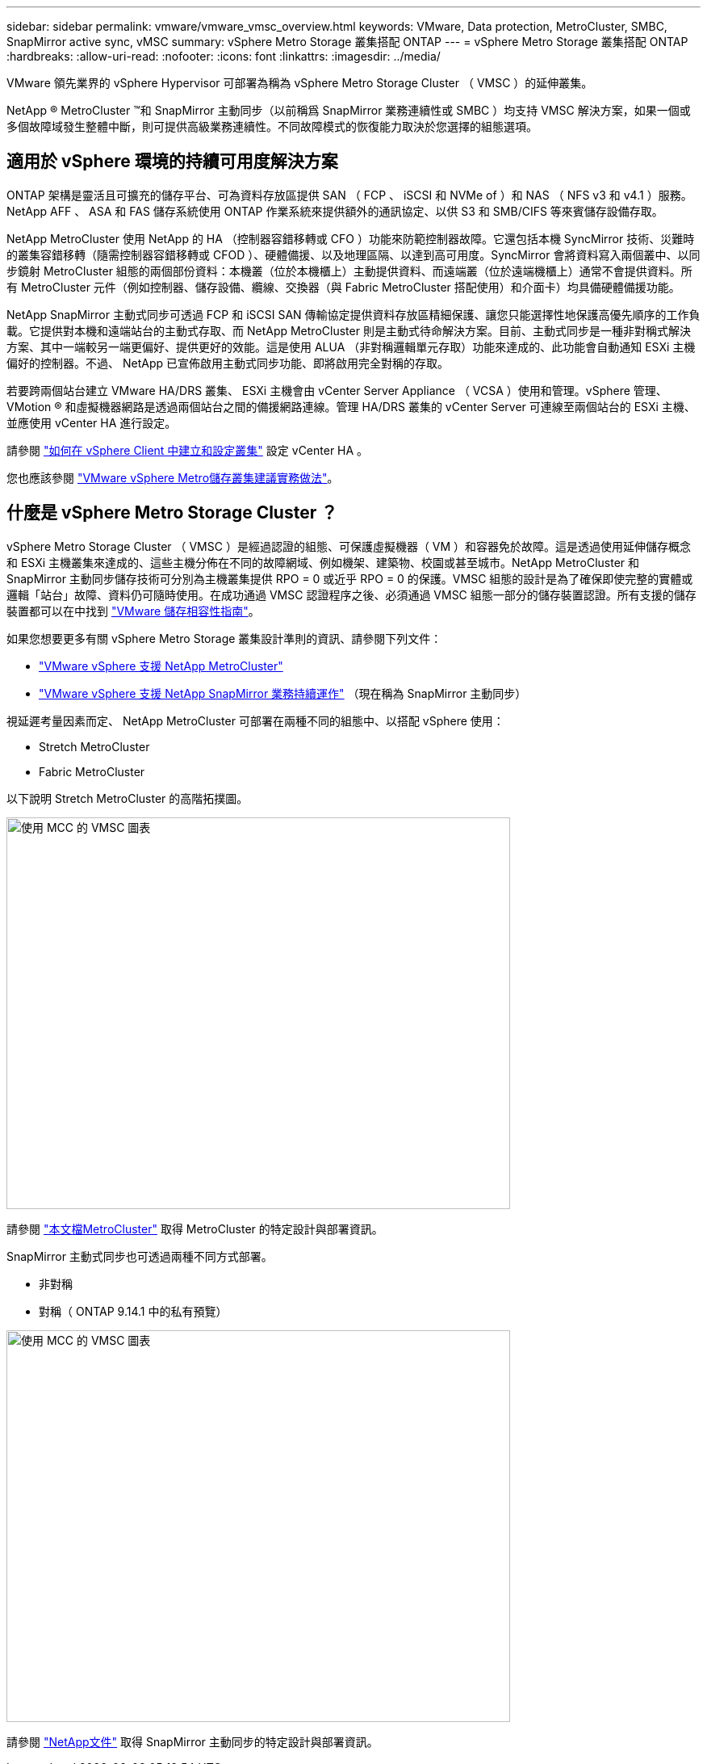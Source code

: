 ---
sidebar: sidebar 
permalink: vmware/vmware_vmsc_overview.html 
keywords: VMware, Data protection, MetroCluster, SMBC, SnapMirror active sync, vMSC 
summary: vSphere Metro Storage 叢集搭配 ONTAP 
---
= vSphere Metro Storage 叢集搭配 ONTAP
:hardbreaks:
:allow-uri-read: 
:nofooter: 
:icons: font
:linkattrs: 
:imagesdir: ../media/


[role="lead"]
VMware 領先業界的 vSphere Hypervisor 可部署為稱為 vSphere Metro Storage Cluster （ VMSC ）的延伸叢集。

NetApp ® MetroCluster ™和 SnapMirror 主動同步（以前稱爲 SnapMirror 業務連續性或 SMBC ）均支持 VMSC 解決方案，如果一個或多個故障域發生整體中斷，則可提供高級業務連續性。不同故障模式的恢復能力取決於您選擇的組態選項。



== 適用於 vSphere 環境的持續可用度解決方案

ONTAP 架構是靈活且可擴充的儲存平台、可為資料存放區提供 SAN （ FCP 、 iSCSI 和 NVMe of ）和 NAS （ NFS v3 和 v4.1 ）服務。NetApp AFF 、 ASA 和 FAS 儲存系統使用 ONTAP 作業系統來提供額外的通訊協定、以供 S3 和 SMB/CIFS 等來賓儲存設備存取。

NetApp MetroCluster 使用 NetApp 的 HA （控制器容錯移轉或 CFO ）功能來防範控制器故障。它還包括本機 SyncMirror 技術、災難時的叢集容錯移轉（隨需控制器容錯移轉或 CFOD ）、硬體備援、以及地理區隔、以達到高可用度。SyncMirror 會將資料寫入兩個叢中、以同步鏡射 MetroCluster 組態的兩個部份資料：本機叢（位於本機櫃上）主動提供資料、而遠端叢（位於遠端機櫃上）通常不會提供資料。所有 MetroCluster 元件（例如控制器、儲存設備、纜線、交換器（與 Fabric MetroCluster 搭配使用）和介面卡）均具備硬體備援功能。

NetApp SnapMirror 主動式同步可透過 FCP 和 iSCSI SAN 傳輸協定提供資料存放區精細保護、讓您只能選擇性地保護高優先順序的工作負載。它提供對本機和遠端站台的主動式存取、而 NetApp MetroCluster 則是主動式待命解決方案。目前、主動式同步是一種非對稱式解決方案、其中一端較另一端更偏好、提供更好的效能。這是使用 ALUA （非對稱邏輯單元存取）功能來達成的、此功能會自動通知 ESXi 主機偏好的控制器。不過、 NetApp 已宣佈啟用主動式同步功能、即將啟用完全對稱的存取。

若要跨兩個站台建立 VMware HA/DRS 叢集、 ESXi 主機會由 vCenter Server Appliance （ VCSA ）使用和管理。vSphere 管理、 VMotion ® 和虛擬機器網路是透過兩個站台之間的備援網路連線。管理 HA/DRS 叢集的 vCenter Server 可連線至兩個站台的 ESXi 主機、並應使用 vCenter HA 進行設定。

請參閱 https://docs.vmware.com/en/VMware-vSphere/8.0/vsphere-vcenter-esxi-management/GUID-F7818000-26E3-4E2A-93D2-FCDCE7114508.html["如何在 vSphere Client 中建立和設定叢集"] 設定 vCenter HA 。

您也應該參閱 https://core.vmware.com/resource/vmware-vsphere-metro-storage-cluster-recommended-practices["VMware vSphere Metro儲存叢集建議實務做法"]。



== 什麼是 vSphere Metro Storage Cluster ？

vSphere Metro Storage Cluster （ VMSC ）是經過認證的組態、可保護虛擬機器（ VM ）和容器免於故障。這是透過使用延伸儲存概念和 ESXi 主機叢集來達成的、這些主機分佈在不同的故障網域、例如機架、建築物、校園或甚至城市。NetApp MetroCluster 和 SnapMirror 主動同步儲存技術可分別為主機叢集提供 RPO = 0 或近乎 RPO = 0 的保護。VMSC 組態的設計是為了確保即使完整的實體或邏輯「站台」故障、資料仍可隨時使用。在成功通過 VMSC 認證程序之後、必須通過 VMSC 組態一部分的儲存裝置認證。所有支援的儲存裝置都可以在中找到 https://www.vmware.com/resources/compatibility/search.php["VMware 儲存相容性指南"]。

如果您想要更多有關 vSphere Metro Storage 叢集設計準則的資訊、請參閱下列文件：

* https://kb.vmware.com/s/article/2031038["VMware vSphere 支援 NetApp MetroCluster"]
* https://kb.vmware.com/s/article/83370["VMware vSphere 支援 NetApp SnapMirror 業務持續運作"] （現在稱為 SnapMirror 主動同步）


視延遲考量因素而定、 NetApp MetroCluster 可部署在兩種不同的組態中、以搭配 vSphere 使用：

* Stretch MetroCluster
* Fabric MetroCluster


以下說明 Stretch MetroCluster 的高階拓撲圖。

image::../media/vmsc_1_1.png[使用 MCC 的 VMSC 圖表,624,485]

請參閱 https://www.netapp.com/support-and-training/documentation/metrocluster/["本文檔MetroCluster"] 取得 MetroCluster 的特定設計與部署資訊。

SnapMirror 主動式同步也可透過兩種不同方式部署。

* 非對稱
* 對稱（ ONTAP 9.14.1 中的私有預覽）


image::../media/vmsc_1_2.png[使用 MCC 的 VMSC 圖表,624,485]

請參閱 https://docs.netapp.com/us-en/ontap/smbc/index.html["NetApp文件"] 取得 SnapMirror 主動同步的特定設計與部署資訊。
